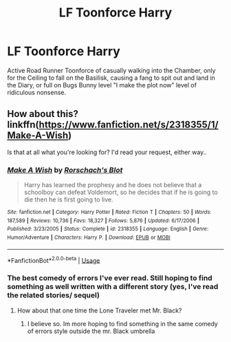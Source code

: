 #+TITLE: LF Toonforce Harry

* LF Toonforce Harry
:PROPERTIES:
:Author: LittenInAScarf
:Score: 8
:DateUnix: 1546755263.0
:DateShort: 2019-Jan-06
:FlairText: Request
:END:
Active Road Runner Toonforce of casually walking into the Chamber, only for the Ceiling to fall on the Basilisk, causing a fang to spit out and land in the Diary, or full on Bugs Bunny level "I make the plot now" level of ridiculous nonsense.


** How about this? linkffn([[https://www.fanfiction.net/s/2318355/1/Make-A-Wish]])

Is that at all what you're looking for? I'd read your request, either way..
:PROPERTIES:
:Author: Sefera17
:Score: 2
:DateUnix: 1546880527.0
:DateShort: 2019-Jan-07
:END:

*** [[https://www.fanfiction.net/s/2318355/1/][*/Make A Wish/*]] by [[https://www.fanfiction.net/u/686093/Rorschach-s-Blot][/Rorschach's Blot/]]

#+begin_quote
  Harry has learned the prophesy and he does not believe that a schoolboy can defeat Voldemort, so he decides that if he is going to die then he is first going to live.
#+end_quote

^{/Site/:} ^{fanfiction.net} ^{*|*} ^{/Category/:} ^{Harry} ^{Potter} ^{*|*} ^{/Rated/:} ^{Fiction} ^{T} ^{*|*} ^{/Chapters/:} ^{50} ^{*|*} ^{/Words/:} ^{187,589} ^{*|*} ^{/Reviews/:} ^{10,736} ^{*|*} ^{/Favs/:} ^{18,327} ^{*|*} ^{/Follows/:} ^{5,876} ^{*|*} ^{/Updated/:} ^{6/17/2006} ^{*|*} ^{/Published/:} ^{3/23/2005} ^{*|*} ^{/Status/:} ^{Complete} ^{*|*} ^{/id/:} ^{2318355} ^{*|*} ^{/Language/:} ^{English} ^{*|*} ^{/Genre/:} ^{Humor/Adventure} ^{*|*} ^{/Characters/:} ^{Harry} ^{P.} ^{*|*} ^{/Download/:} ^{[[http://www.ff2ebook.com/old/ffn-bot/index.php?id=2318355&source=ff&filetype=epub][EPUB]]} ^{or} ^{[[http://www.ff2ebook.com/old/ffn-bot/index.php?id=2318355&source=ff&filetype=mobi][MOBI]]}

--------------

*FanfictionBot*^{2.0.0-beta} | [[https://github.com/tusing/reddit-ffn-bot/wiki/Usage][Usage]]
:PROPERTIES:
:Author: FanfictionBot
:Score: 2
:DateUnix: 1546880542.0
:DateShort: 2019-Jan-07
:END:


*** The best comedy of errors I've ever read. Still hoping to find something as well written with a different story (yes, I've read the related stories/ sequel)
:PROPERTIES:
:Author: DracoVictorious
:Score: 1
:DateUnix: 1546939137.0
:DateShort: 2019-Jan-08
:END:

**** How about that one time the Lone Traveler met Mr. Black?
:PROPERTIES:
:Author: Sefera17
:Score: 1
:DateUnix: 1546999223.0
:DateShort: 2019-Jan-09
:END:

***** I believe so. Im more hoping to find something in the same comedy of errors style outside the mr. Black umbrella
:PROPERTIES:
:Author: DracoVictorious
:Score: 1
:DateUnix: 1547000560.0
:DateShort: 2019-Jan-09
:END:
